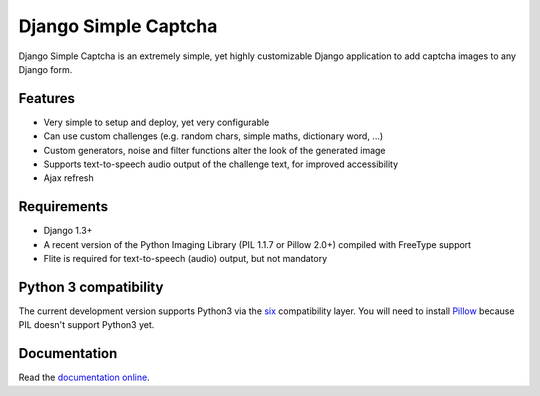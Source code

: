 *********************
Django Simple Captcha
*********************

.. image:: https://travis-ci.org/mbi/django-simple-captcha.png?branch=master
  :target: http://travis-ci.org/mbi/django-simple-captcha


Django Simple Captcha is an extremely simple, yet highly customizable Django application to add captcha images to any Django form.

.. image:: http://django-simple-captcha.googlecode.com/files/Captcha3.png

Features
++++++++

* Very simple to setup and deploy, yet very configurable
* Can use custom challenges (e.g. random chars, simple maths, dictionary word, ...)
* Custom generators, noise and filter functions alter the look of the generated image
* Supports text-to-speech audio output of the challenge text, for improved accessibility
* Ajax refresh

Requirements
++++++++++++

* Django 1.3+
* A recent version of the Python Imaging Library (PIL 1.1.7 or Pillow 2.0+) compiled with FreeType support
* Flite is required for text-to-speech (audio) output, but not mandatory

Python 3 compatibility
++++++++++++++++++++++

The current development version supports Python3 via the `six <https://pypi.python.org/pypi/six>`_ compatibility layer.
You will need to install `Pillow <https://github.com/python-imaging/Pillow>`_ because PIL doesn't support Python3 yet.


Documentation
+++++++++++++

Read the `documentation online <http://readthedocs.org/docs/django-simple-captcha>`_.
